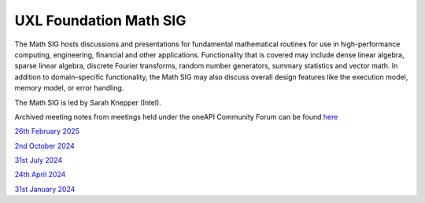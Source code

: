 =======================
UXL Foundation Math SIG
=======================

The Math SIG hosts discussions and presentations for fundamental
mathematical routines for use in high-performance computing,
engineering, financial and other applications. Functionality
that is covered may include dense linear algebra, sparse linear
algebra, discrete Fourier transforms, random number generators,
summary statistics and vector math. In addition to
domain-specific functionality, the Math SIG may also discuss
overall design features like the execution model, memory model,
or error handling.

The Math SIG is led by Sarah Knepper (Intel).

Archived meeting notes from meetings held under the oneAPI 
Community Forum can be found `here`_

.. _here: https://github.com/oneapi-src/oneAPI-tab/tree/main/math

`26th February 2025 <2025-02-26-UXL-Math-SIG.rst>`_

`2nd October 2024 <2024-10-02-UXL-Math-SIG.rst>`_

`31st July 2024 <2024-07-31-UXL-Math-SIG.rst>`_

`24th April 2024 <2024-04-24-UXL-Math-SIG.rst>`_

`31st January 2024 <2024-01-31-UXL-Math-SIG.rst>`_

